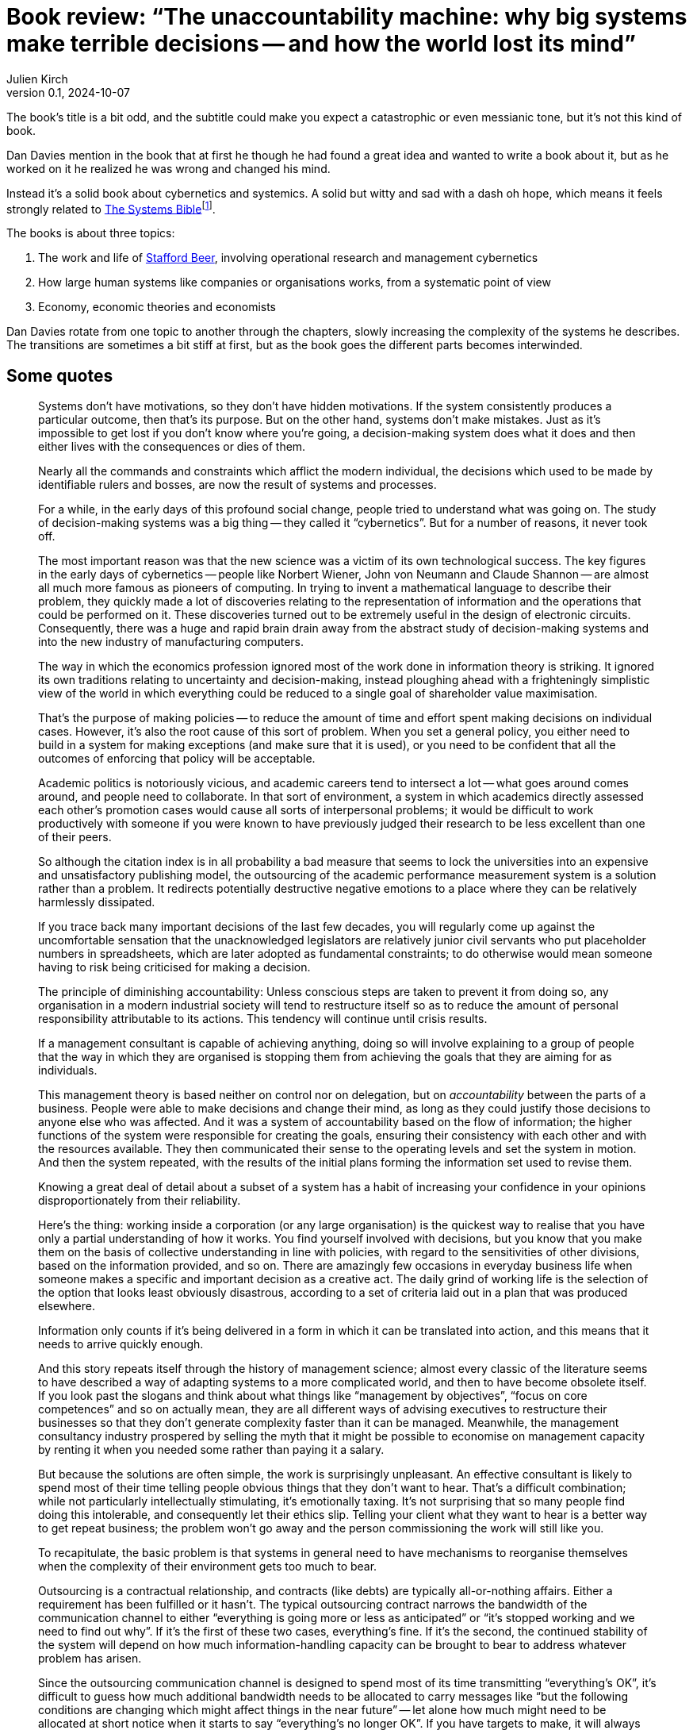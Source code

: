 = Book review: "`The unaccountability machine: why big systems make terrible decisions -- and how the world lost its mind`"
Julien Kirch
v0.1, 2024-10-07
:article_lang: en
:article_image: cover.jpg

The book's title is a bit odd, and the subtitle could make you expect a catastrophic or even messianic tone, but it's not this kind of book.

Dan Davies mention in the book that at first he though he had found a great idea and wanted to write a book about it, but as he worked on it he realized he was wrong and changed his mind.

Instead it's a solid book about cybernetics and systemics.
A solid but witty and sad with a dash oh hope, which means it feels strongly related to link:https://en.wikipedia.org/wiki/Systemantics[
The Systems Bible]{empty}footnote:[Or maybe all books written by people working on systemantics witty and sad with a dash oh hope?.].

The books is about three topics:

. The work and life of link:https://en.wikipedia.org/wiki/Stafford_Beer[Stafford Beer], involving operational research and management cybernetics
. How large human systems like companies or organisations works, from a systematic point of view
. Economy, economic theories and economists

Dan Davies rotate from one topic to another through the chapters, slowly increasing the complexity of the systems he describes.
The transitions are sometimes a bit stiff at first, but as the book goes the different parts becomes interwinded.


== Some quotes

[quote]
____
Systems don't have motivations, so they don't have hidden motivations. If the system consistently produces a particular outcome, then that's its purpose. But on the other hand, systems don't make mistakes. Just as it's impossible to get lost if you don't know where you're going, a decision-making system does what it does and then either lives with the consequences or dies of them.
____

[quote]
____
Nearly all the commands and constraints which afflict the modern individual, the decisions which used to be made by identifiable rulers and bosses, are now the result of systems and processes.
____

[quote]
____
For a while, in the early days of this profound social change, people tried to understand what was going on. The study of decision-making systems was a big thing -- they called it "`cybernetics`". But for a number of reasons, it never took off. 

The most important reason was that the new science was a victim of its own technological success. The key figures in the early days of cybernetics -- people like Norbert Wiener, John von Neumann and Claude Shannon -- are almost all much more famous as pioneers of computing. In trying to invent a mathematical language to describe their problem, they quickly made a lot of discoveries relating to the representation of information and the operations that could be performed on it. These discoveries turned out to be extremely useful in the design of electronic circuits. Consequently, there was a huge and rapid brain drain away from the abstract study of decision-making systems and into the new industry of manufacturing computers.
____

[quote]
____
The way in which the economics profession ignored most of the work done in information theory is striking. It ignored its own traditions relating to uncertainty and decision-making, instead ploughing ahead with a frighteningly simplistic view of the world in which everything could be reduced to a single goal of shareholder value maximisation.
____

[quote]
____
That's the purpose of making policies -- to reduce the amount of time and effort spent making decisions on individual cases. However, it's also the root cause of this sort of problem. When you set a general policy, you either need to build in a system for making exceptions (and make sure that it is used), or you need to be confident that all the outcomes of enforcing that policy will be acceptable.
____

[quote]
____
Academic politics is notoriously vicious, and academic careers tend to intersect a lot -- what goes around comes around, and people need to collaborate. In that sort of environment, a system in which academics directly assessed each other's promotion cases would cause all sorts of interpersonal problems; it would be difficult to work productively with someone if you were known to have previously judged their research to be less excellent than one of their peers.

So although the citation index is in all probability a bad measure that seems to lock the universities into an expensive and unsatisfactory publishing model, the outsourcing of the academic performance measurement system is a solution rather than a problem. It redirects potentially destructive negative emotions to a place where they can be relatively harmlessly dissipated.
____

[quote]
____
If you trace back many important decisions of the last few decades, you will regularly come up against the uncomfortable sensation that the unacknowledged legislators are relatively junior civil servants who put placeholder numbers in spreadsheets, which are later adopted as fundamental constraints; to do otherwise would mean someone having to risk being criticised for making a decision.
____

[quote]
____
The principle of diminishing accountability: Unless conscious steps are taken to prevent it from doing so, any organisation in a modern industrial society will tend to restructure itself so as to reduce the amount of personal responsibility attributable to its actions. This tendency will continue until crisis results.
____

[quote]
____
If a management consultant is capable of achieving anything, doing so will involve explaining to a group of people that the way in which they are organised is stopping them from achieving the goals that they are aiming for as individuals.
____

[quote]
____
This management theory is based neither on control nor on delegation, but on _accountability_ between the parts of a business. People were able to make decisions and change their mind, as long as they could justify those decisions to anyone else who was affected. And it was a system of accountability based on the flow of information; the higher functions of the system were responsible for creating the goals, ensuring their consistency with each other and with the resources available. They then communicated their sense to the operating levels and set the system in motion. And then the system repeated, with the results of the initial plans forming the information set used to revise them.
____

[quote]
____
Knowing a great deal of detail about a subset of a system has a habit of increasing your confidence in your opinions disproportionately from their reliability.
____

[quote]
____
Here's the thing: working inside a corporation (or any large organisation) is the quickest way to realise that you have only a partial understanding of how it works. You find yourself involved with decisions, but you know that you make them on the basis of collective understanding in line with policies, with regard to the sensitivities of other divisions, based on the information provided, and so on. There are amazingly few occasions in everyday business life when someone makes a specific and important decision as a creative act. The daily grind of working life is the selection of the option that looks least obviously disastrous, according to a set of criteria laid out in a plan that was produced elsewhere.
____

[quote]
____
Information only counts if it's being delivered in a form in which it can be translated into action, and this means that it needs to arrive quickly enough.
____

[quote]
____
And this story repeats itself through the history of management science; almost every classic of the literature seems to have described a way of adapting systems to a more complicated world, and then to have become obsolete itself. If you look past the slogans and think about what things like "`management by objectives`", "`focus on core competences`" and so on actually mean, they are all different ways of advising executives to restructure their businesses so that they don't generate complexity faster than it can be managed. Meanwhile, the management consultancy industry prospered by selling the myth that it might be possible to economise on management capacity by renting it when you needed some rather than paying it a salary.
____

[quote]
____
But because the solutions are often simple, the work is surprisingly unpleasant. An effective consultant is likely to spend most of their time telling people obvious things that they don't want to hear. That's a difficult combination; while not particularly intellectually stimulating, it's emotionally taxing. It's not surprising that so many people find doing this intolerable, and consequently let their ethics slip. Telling your client what they want to hear is a better way to get repeat business; the problem won't go away and the person commissioning the work will still like you.
____

[quote]
____
To recapitulate, the basic problem is that systems in general need to have mechanisms to reorganise themselves when the complexity of their environment gets too much to bear.
____

[quote]
____
Outsourcing is a contractual relationship, and contracts (like debts) are typically all-or-nothing affairs. Either a requirement has been fulfilled or it hasn't. The typical outsourcing contract narrows the bandwidth of the communication channel to either "`everything is going more or less as anticipated`" or "`it's stopped working and we need to find out why`". If it's the first of these two cases, everything's fine. If it's the second, the continued stability of the system will depend on how much information-handling capacity can be brought to bear to address whatever problem has arisen.

Since the outsourcing communication channel is designed to spend most of its time transmitting "`everything's OK`", it's difficult to guess how much additional bandwidth needs to be allocated to carry messages like "`but the following conditions are changing which might affect things in the near future`" -- let alone how much might need to be allocated at short notice when it starts to say "`everything's no longer OK`". If you have targets to make, it will always be tempting to cut out a bit of spare capacity.
____

[quote]
____
A funny thing about ideology is that it's difficult to confine it to where it's useful.
____

[quote]
____
A company that sells goods and services for profit can never completely sever the connection which takes information from its customers; the people who buy the thing have the ability to refuse to do so. In many cases, people who interact with the state don't have even have the ability to transmit that single bit of information because they can't shop elsewhere; they can complain if they like, but they interact with the service representative, the paradigmatic accountability sink.
____

[quote]
____
Every decision-making system set up as a maximiser needs to have a higher-level system watching over it.
____
